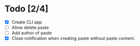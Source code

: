 * Todo [2/4]

- [X] Create CLI app
- [ ] Allow delete paste
- [ ] Add author of paste
- [X] Close notification when creating paste without paste content.
